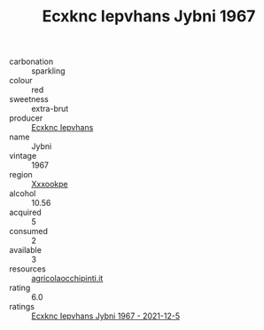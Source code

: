 :PROPERTIES:
:ID:                     700d1c7d-fbd4-4bed-8434-5b117f0311be
:END:
#+TITLE: Ecxknc Iepvhans Jybni 1967

- carbonation :: sparkling
- colour :: red
- sweetness :: extra-brut
- producer :: [[id:e9b35e4c-e3b7-4ed6-8f3f-da29fba78d5b][Ecxknc Iepvhans]]
- name :: Jybni
- vintage :: 1967
- region :: [[id:e42b3c90-280e-4b26-a86f-d89b6ecbe8c1][Xxxookpe]]
- alcohol :: 10.56
- acquired :: 5
- consumed :: 2
- available :: 3
- resources :: [[http://www.agricolaocchipinti.it/it/vinicontrada][agricolaocchipinti.it]]
- rating :: 6.0
- ratings :: [[id:ce8077a0-add2-4365-a255-dc18e855060d][Ecxknc Iepvhans Jybni 1967 - 2021-12-5]]


